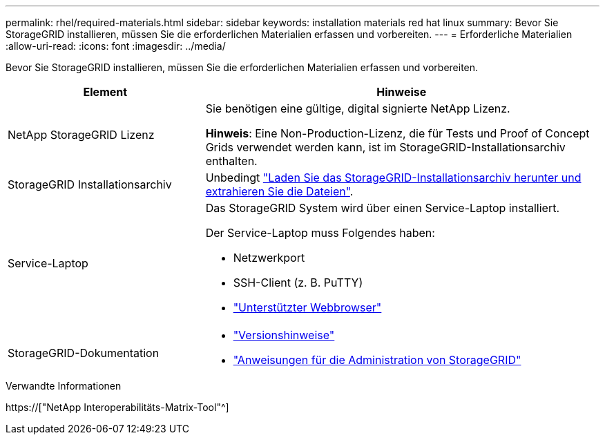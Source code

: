 ---
permalink: rhel/required-materials.html 
sidebar: sidebar 
keywords: installation materials red hat linux 
summary: Bevor Sie StorageGRID installieren, müssen Sie die erforderlichen Materialien erfassen und vorbereiten. 
---
= Erforderliche Materialien
:allow-uri-read: 
:icons: font
:imagesdir: ../media/


[role="lead"]
Bevor Sie StorageGRID installieren, müssen Sie die erforderlichen Materialien erfassen und vorbereiten.

[cols="1a,2a"]
|===
| Element | Hinweise 


 a| 
NetApp StorageGRID Lizenz
 a| 
Sie benötigen eine gültige, digital signierte NetApp Lizenz.

*Hinweis*: Eine Non-Production-Lizenz, die für Tests und Proof of Concept Grids verwendet werden kann, ist im StorageGRID-Installationsarchiv enthalten.



 a| 
StorageGRID Installationsarchiv
 a| 
Unbedingt link:downloading-and-extracting-storagegrid-installation-files.html["Laden Sie das StorageGRID-Installationsarchiv herunter und extrahieren Sie die Dateien"].



 a| 
Service-Laptop
 a| 
Das StorageGRID System wird über einen Service-Laptop installiert.

Der Service-Laptop muss Folgendes haben:

* Netzwerkport
* SSH-Client (z. B. PuTTY)
* link:../admin/web-browser-requirements.html["Unterstützter Webbrowser"]




 a| 
StorageGRID-Dokumentation
 a| 
* link:../release-notes/index.html["Versionshinweise"]
* link:../admin/index.html["Anweisungen für die Administration von StorageGRID"]


|===
.Verwandte Informationen
https://["NetApp Interoperabilitäts-Matrix-Tool"^]
